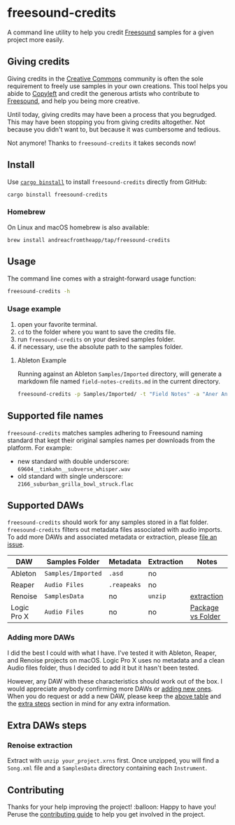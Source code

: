 * freesound-credits
:PROPERTIES:
:CUSTOM_ID: freesound-credits
:END:
A command line utility to help you credit [[https://freesound.org][Freesound]] samples for a given project
more easily.

[[https://github.com/andreacfromtheapp/freesound-credits/actions/workflows/commitlint.yml][https://github.com/andreacfromtheapp/freesound-credits/actions/workflows/commitlint.yml/badge.svg]]
[[https://github.com/andreacfromtheapp/freesound-credits/actions/workflows/ci.yml][https://github.com/andreacfromtheapp/freesound-credits/actions/workflows/ci.yml/badge.svg]]
[[https://github.com/andreacfromtheapp/freesound-credits/actions/workflows/trufflehog.yml][https://github.com/andreacfromtheapp/freesound-credits/actions/workflows/trufflehog.yml/badge.svg]]
[[https://github.com/andreacfromtheapp/freesound-credits/actions/workflows/release-plz.yml][https://github.com/andreacfromtheapp/freesound-credits/actions/workflows/release-plz.yml/badge.svg]]
[[https://github.com/andreacfromtheapp/freesound-credits/actions/workflows/release.yml][https://github.com/andreacfromtheapp/freesound-credits/actions/workflows/release.yml/badge.svg]]
[[https://crates.io/crates/freesound-credits][https://img.shields.io/crates/v/freesound%2Dcredits.svg]]
[[https://opensource.org/licenses/Apache-2.0][https://img.shields.io/badge/License-Apache_2.0-blue.svg]]

** Giving credits
:PROPERTIES:
:CUSTOM_ID: giving-credits
:END:
Giving credits in the [[https://creativecommons.org][Creative Commons]] community is often the sole requirement
to freely use samples in your own creations. This tool helps you abide to
[[https://en.wikipedia.org/wiki/Copyleft][Copyleft]] and credit the generous artists who contribute to [[https://freesound.org][Freesound]], and help
you being more creative.

Until today, giving credits may have been a process that you begrudged. This may
have been stopping you from giving credits altogether. Not because you didn't
want to, but because it was cumbersome and tedious.

Not anymore! Thanks to =freesound-credits= it takes seconds now!

** Install
:PROPERTIES:
:CUSTOM_ID: install
:END:
Use [[https://github.com/cargo-bins/cargo-binstall][=cargo binstall=]] to install =freesound-credits= directly from GitHub:

#+begin_src shell
cargo binstall freesound-credits
#+end_src

*** Homebrew
:PROPERTIES:
:CUSTOM_ID: homebrew
:END:
On Linux and macOS homebrew is also available:

#+begin_src shell
brew install andreacfromtheapp/tap/freesound-credits
#+end_src

** Usage
:PROPERTIES:
:CUSTOM_ID: usage
:END:
The command line comes with a straight-forward usage function:

#+begin_src sh
freesound-credits -h
#+end_src

*** Usage example
:PROPERTIES:
:CUSTOM_ID: usage-example
:END:
1. open your favorite terminal.
2. =cd= to the folder where you want to save the credits file.
3. run =freesound-credits= on your desired samples folder.
4. if necessary, use the absolute path to the samples folder.

**** Ableton Example

Running against an Ableton =Samples/Imported= directory, will generate a
markdown file named =field-notes-credits.md= in the current directory.

#+begin_src sh
  freesound-credits -p Samples/Imported/ -t "Field Notes" -a "Aner Andros" -d "2017-10-28"
#+end_src

** Supported file names
:PROPERTIES:
:CUSTOM_ID: supported-file-names
:END:
=freesound-credits= matches samples adhering to Freesound naming standard that
kept their original samples names per downloads from the platform. For example:

- new standard with double underscore: =69604__timkahn__subverse_whisper.wav=
- old standard with single underscore: =2166_suburban_grilla_bowl_struck.flac=

** Supported DAWs
:PROPERTIES:
:CUSTOM_ID: supported-daws
:END:
=freesound-credits= should work for any samples stored in a flat folder.
=freesound-credits= filters out metadata files associated with audio imports. To
add more DAWs and associated metadata or extraction, please [[https://github.com/gacallea/freesound-credits/issues/new?assignees=&labels=enhancement&projects=&template=add_a_new_daw.yml&title=feat%28DAW%29%3A+add+][file an issue]].

| DAW         | Samples Folder     | Metadata    | Extraction | Notes             |
|-------------+--------------------+-------------+------------+-------------------|
| Ableton     | =Samples/Imported= | =.asd=      | no         |                   |
| Reaper      | =Audio Files=      | =.reapeaks= | no         |                   |
| Renoise     | =SamplesData=      | no          | =unzip=    | [[#renoise-extraction][extraction]]        |
| Logic Pro X | =Audio Files=      | no          | no         | [[https://www.youtube.com/watch?v=33zVydB4MiI][Package vs Folder]] |

*** Adding more DAWs
:PROPERTIES:
:CUSTOM_ID: adding-more-daws
:END:
I did the best I could with what I have. I've tested it with Ableton, Reaper,
and Renoise projects on macOS. Logic Pro X uses no metadata and a clean Audio
files folder, thus I decided to add it but it hasn't been tested.

However, any DAW with these characteristics should work out of the box. I would
appreciate anybody confirming more DAWs or [[https://github.com/gacallea/freesound-credits/issues/new?assignees=&labels=enhancement&projects=&template=add_a_new_daw.yml&title=feat%28DAW%29%3A+add+][adding new ones]]. When you do request
or add a new DAW, please keep the [[#supported-daws][above table]] and the [[#extra-daws-steps][extra steps]] section in
mind for any extra information.

** Extra DAWs steps
:PROPERTIES:
:CUSTOM_ID: extra-daws-steps
:END:
*** Renoise extraction
:PROPERTIES:
:CUSTOM_ID: renoise-extraction
:END:
Extract with =unzip your_project.xrns= first. Once unzipped, you will find a
=Song.xml= file and a =SamplesData= directory containing each =Instrument=.

** Contributing
:PROPERTIES:
:CUSTOM_ID: contributing
:END:
Thanks for your help improving the project! :balloon: Happy to have you! Peruse
the [[./docs/CONTRIBUTING.md][contributing guide]] to help you get involved in the project.
